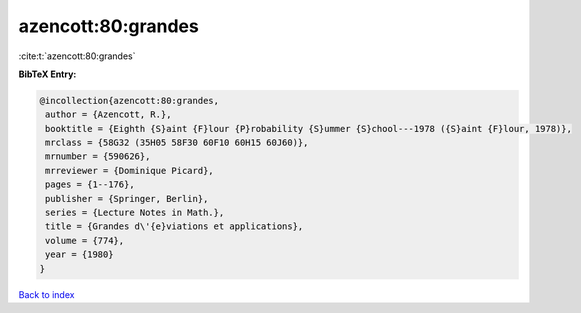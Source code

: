 azencott:80:grandes
===================

:cite:t:`azencott:80:grandes`

**BibTeX Entry:**

.. code-block:: bibtex

   @incollection{azencott:80:grandes,
    author = {Azencott, R.},
    booktitle = {Eighth {S}aint {F}lour {P}robability {S}ummer {S}chool---1978 ({S}aint {F}lour, 1978)},
    mrclass = {58G32 (35H05 58F30 60F10 60H15 60J60)},
    mrnumber = {590626},
    mrreviewer = {Dominique Picard},
    pages = {1--176},
    publisher = {Springer, Berlin},
    series = {Lecture Notes in Math.},
    title = {Grandes d\'{e}viations et applications},
    volume = {774},
    year = {1980}
   }

`Back to index <../By-Cite-Keys.html>`_
